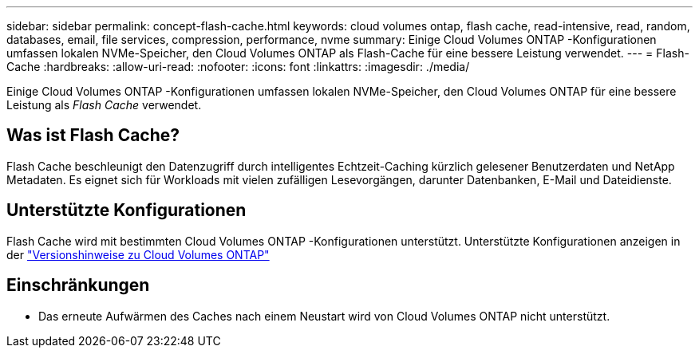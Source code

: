 ---
sidebar: sidebar 
permalink: concept-flash-cache.html 
keywords: cloud volumes ontap, flash cache, read-intensive, read, random, databases, email, file services, compression, performance, nvme 
summary: Einige Cloud Volumes ONTAP -Konfigurationen umfassen lokalen NVMe-Speicher, den Cloud Volumes ONTAP als Flash-Cache für eine bessere Leistung verwendet. 
---
= Flash-Cache
:hardbreaks:
:allow-uri-read: 
:nofooter: 
:icons: font
:linkattrs: 
:imagesdir: ./media/


[role="lead"]
Einige Cloud Volumes ONTAP -Konfigurationen umfassen lokalen NVMe-Speicher, den Cloud Volumes ONTAP für eine bessere Leistung als _Flash Cache_ verwendet.



== Was ist Flash Cache?

Flash Cache beschleunigt den Datenzugriff durch intelligentes Echtzeit-Caching kürzlich gelesener Benutzerdaten und NetApp Metadaten. Es eignet sich für Workloads mit vielen zufälligen Lesevorgängen, darunter Datenbanken, E-Mail und Dateidienste.



== Unterstützte Konfigurationen

Flash Cache wird mit bestimmten Cloud Volumes ONTAP -Konfigurationen unterstützt.  Unterstützte Konfigurationen anzeigen in der https://docs.netapp.com/us-en/cloud-volumes-ontap-relnotes/index.html["Versionshinweise zu Cloud Volumes ONTAP"^]



== Einschränkungen

ifdef::aws[]

* Beim Konfigurieren von Flash Cache für Cloud Volumes ONTAP 9.12.0 oder früher in AWS muss die Komprimierung auf allen Volumes deaktiviert werden, um die Leistungsverbesserungen von Flash Cache nutzen zu können.  Wenn Sie Cloud Volumes ONTAP 9.12.1 oder höher bereitstellen oder ein Upgrade darauf durchführen, müssen Sie die Komprimierung nicht deaktivieren.
+
Überspringen Sie die Auswahl der Speichereffizienzeinstellungen, wenn Sie ein Volume über die NetApp Konsole erstellen, oder erstellen Sie ein Volume und http://docs.netapp.com/ontap-9/topic/com.netapp.doc.dot-cm-vsmg/GUID-8508A4CB-DB43-4D0D-97EB-859F58B29054.html["Deaktivieren Sie die Datenkomprimierung mithilfe der CLI"^] .



endif::aws[]

* Das erneute Aufwärmen des Caches nach einem Neustart wird von Cloud Volumes ONTAP nicht unterstützt.

